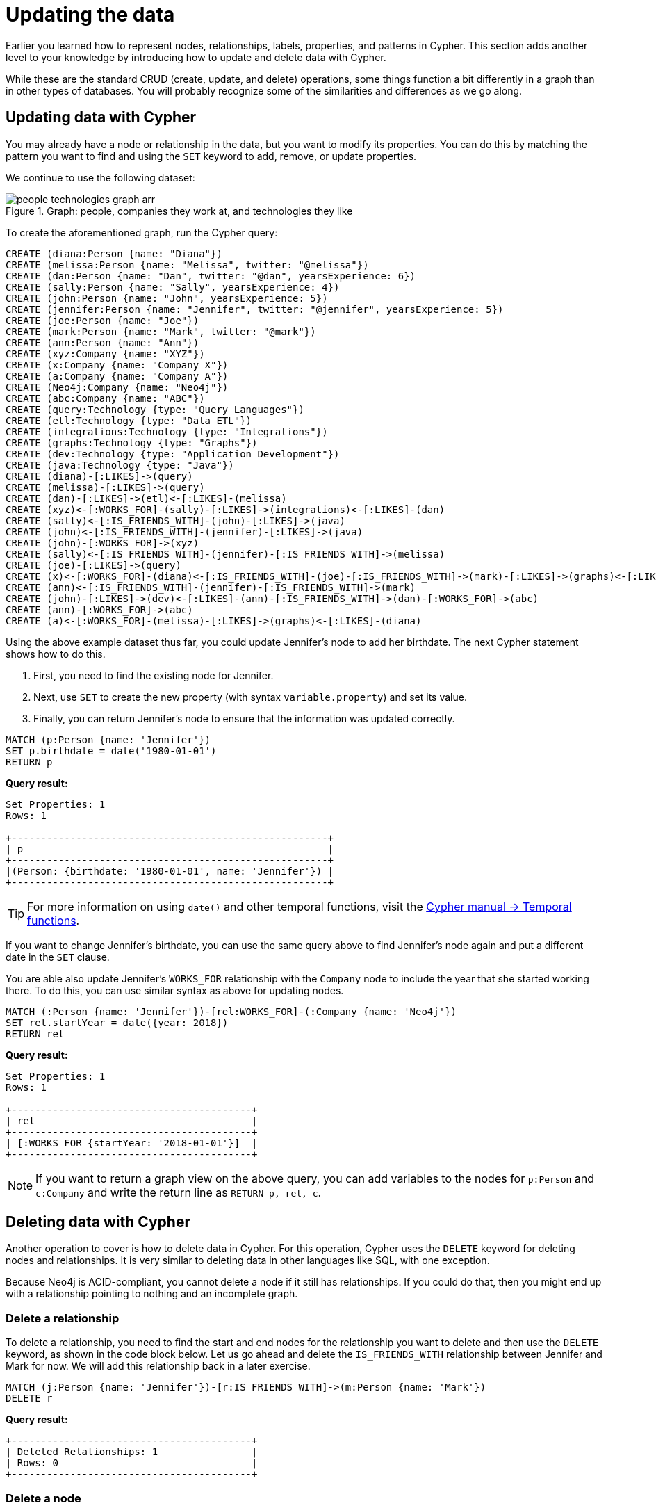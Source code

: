 = Updating the data
:tags: cypher, queries, graph-queries, insert-create, update, delete, merge
:description: Building on the Cypher Basics I guide, this guide covers more introductory concepts of Cypher, Neo4j's graph query language. Upon finishing this guide, you should be able to read and write Cypher queries for standard CRUD operations.
:page-newsletter: true
:page-ad-overline-link: https://graphacademy.neo4j.com/?ref=guides
:page-ad-overline: Neo4j GraphAcademy
:page-ad-title: Cypher Fundamentals
:page-ad-description: Learn Cypher in this free, hands-on course
:page-ad-link: https://graphacademy.neo4j.com/?ref=guides
:page-ad-underline-role: button
:page-ad-underline: Learn more

Earlier you learned how to represent nodes, relationships, labels, properties, and patterns in Cypher.
This section adds another level to your knowledge by introducing how to update and delete data with Cypher.

While these are the standard CRUD (create, update, and delete) operations, some things function a bit differently in a graph than in other types of databases.
You will probably recognize some of the similarities and differences as we go along.

[[cypher-update]]
== Updating data with Cypher

You may already have a node or relationship in the data, but you want to modify its properties.
You can do this by matching the pattern you want to find and using the `SET` keyword to add, remove, or update properties.

We continue to use the following dataset: 

.Graph: people, companies they work at, and technologies they like
image::people-technologies-graph-arr.svg[role="popup-link"]

To create the aforementioned graph, run the Cypher query:

[source, cypher]
----
CREATE (diana:Person {name: "Diana"})
CREATE (melissa:Person {name: "Melissa", twitter: "@melissa"})
CREATE (dan:Person {name: "Dan", twitter: "@dan", yearsExperience: 6})
CREATE (sally:Person {name: "Sally", yearsExperience: 4})
CREATE (john:Person {name: "John", yearsExperience: 5})
CREATE (jennifer:Person {name: "Jennifer", twitter: "@jennifer", yearsExperience: 5})
CREATE (joe:Person {name: "Joe"})
CREATE (mark:Person {name: "Mark", twitter: "@mark"})
CREATE (ann:Person {name: "Ann"})
CREATE (xyz:Company {name: "XYZ"})
CREATE (x:Company {name: "Company X"})
CREATE (a:Company {name: "Company A"})
CREATE (Neo4j:Company {name: "Neo4j"})
CREATE (abc:Company {name: "ABC"})
CREATE (query:Technology {type: "Query Languages"})
CREATE (etl:Technology {type: "Data ETL"})
CREATE (integrations:Technology {type: "Integrations"})
CREATE (graphs:Technology {type: "Graphs"})
CREATE (dev:Technology {type: "Application Development"})
CREATE (java:Technology {type: "Java"})
CREATE (diana)-[:LIKES]->(query)
CREATE (melissa)-[:LIKES]->(query)
CREATE (dan)-[:LIKES]->(etl)<-[:LIKES]-(melissa)
CREATE (xyz)<-[:WORKS_FOR]-(sally)-[:LIKES]->(integrations)<-[:LIKES]-(dan)
CREATE (sally)<-[:IS_FRIENDS_WITH]-(john)-[:LIKES]->(java)
CREATE (john)<-[:IS_FRIENDS_WITH]-(jennifer)-[:LIKES]->(java)
CREATE (john)-[:WORKS_FOR]->(xyz)
CREATE (sally)<-[:IS_FRIENDS_WITH]-(jennifer)-[:IS_FRIENDS_WITH]->(melissa)
CREATE (joe)-[:LIKES]->(query)
CREATE (x)<-[:WORKS_FOR]-(diana)<-[:IS_FRIENDS_WITH]-(joe)-[:IS_FRIENDS_WITH]->(mark)-[:LIKES]->(graphs)<-[:LIKES]-(jennifer)-[:WORKS_FOR]->(Neo4j)
CREATE (ann)<-[:IS_FRIENDS_WITH]-(jennifer)-[:IS_FRIENDS_WITH]->(mark)
CREATE (john)-[:LIKES]->(dev)<-[:LIKES]-(ann)-[:IS_FRIENDS_WITH]->(dan)-[:WORKS_FOR]->(abc)
CREATE (ann)-[:WORKS_FOR]->(abc)
CREATE (a)<-[:WORKS_FOR]-(melissa)-[:LIKES]->(graphs)<-[:LIKES]-(diana)
----


Using the above example dataset thus far, you could update Jennifer's node to add her birthdate.
The next Cypher statement shows how to do this.

. First, you need to find the existing node for Jennifer.
. Next, use `SET` to create the new property (with syntax `variable.property`) and set its value.
. Finally, you can return Jennifer's node to ensure that the information was updated correctly.

[source, cypher]
----
MATCH (p:Person {name: 'Jennifer'})
SET p.birthdate = date('1980-01-01')
RETURN p
----

*Query result:*

[queryresult]

----
Set Properties: 1
Rows: 1

+------------------------------------------------------+
| p                                                    |
+------------------------------------------------------+
|(Person: {birthdate: '1980-01-01', name: 'Jennifer'}) |
+------------------------------------------------------+
----


[TIP]
====
For more information on using `date()` and other temporal functions, visit the link:https://neo4j.com/docs/cypher-manual/current/functions/temporal/[Cypher manual -> Temporal functions^].
====

If you want to change Jennifer's birthdate, you can use the same query above to find Jennifer's node again and put a different date in the `SET` clause.

You are able also update Jennifer's `WORKS_FOR` relationship with the `Company` node to include the year that she started working there.
To do this, you can use similar syntax as above for updating nodes.

[source, cypher]
----
MATCH (:Person {name: 'Jennifer'})-[rel:WORKS_FOR]-(:Company {name: 'Neo4j'})
SET rel.startYear = date({year: 2018})
RETURN rel
----


*Query result:*

[queryresult]
----
Set Properties: 1
Rows: 1

+-----------------------------------------+
| rel                                     |
+-----------------------------------------+
| [:WORKS_FOR {startYear: '2018-01-01'}]  |
+-----------------------------------------+
----


[NOTE]
====
If you want to return a graph view on the above query, you can add variables to the nodes for `p:Person` and `c:Company` and write the return line as `RETURN p, rel, c`.
====

[[cypher-delete]]
== Deleting data with Cypher

Another operation to cover is how to delete data in Cypher.
For this operation, Cypher uses the `DELETE` keyword for deleting nodes and relationships.
It is very similar to deleting data in other languages like SQL, with one exception.

Because Neo4j is ACID-compliant, you cannot delete a node if it still has relationships.
If you could do that, then you might end up with a relationship pointing to nothing and an incomplete graph.

=== Delete a relationship

To delete a relationship, you need to find the start and end nodes for the relationship you want to delete and then use the `DELETE` keyword, as shown in the code block below.
Let us go ahead and delete the `IS_FRIENDS_WITH` relationship between Jennifer and Mark for now.
We will add this relationship back in a later exercise.

[source, cypher]
----
MATCH (j:Person {name: 'Jennifer'})-[r:IS_FRIENDS_WITH]->(m:Person {name: 'Mark'})
DELETE r
----

*Query result:*

[queryresult]
----
+-----------------------------------------+
| Deleted Relationships: 1                |
| Rows: 0                                 |
+-----------------------------------------+
----


=== Delete a node

To delete a node that does not have any relationships, you need to find the node you want to delete and then use the `DELETE` keyword, just as you did for the relationship above.
You can delete Mark's node for now and bring him back later.

[source, cypher]
----
MATCH (m:Person {name: 'Mark'})
DELETE m
----

*Query result:*

[queryresult]
----
+-----------------------------------------+
| Deleted Nodes: 1                        |
| Rows: 0                                 |
+-----------------------------------------+
----

[TIP]
====
If you have created an empty node by mistake and you need to delete it, you can use the following Cypher statement to do it:

[source, cypher]
----
MATCH (n)
WHERE id(n) = 5
DETACH DELETE n
----

This statement deletes not only a node but also all relationships it has.
To run the statement, you should know a node's internal ID.
==== 


=== Delete a node and its relationship

Instead of running the last two queries to delete the `IS_FRIENDS_WITH` relationship and the `Person` node for Mark, you can actually run a single statement to delete the node and its relationship at the same time.
As it was mentioned above, Neo4j is ACID-compliant so it doesn't allow to delete a node if it still has relationships.
Using the `DETACH DELETE` syntax tells Cypher to delete any relationships the node has, as well as remove the node itself.

The statement would look like the code below.
First, you find Mark's node in the database.
Then, the `DETACH DELETE` line removes any existing relationships `Mark` node has before also deleting the node.

[source, cypher]
----
MATCH (m:Person {name: 'Mark'})
DETACH DELETE m
----

=== Delete properties

You can also remove properties, but instead of using the `DELETE` keyword, you can use a couple of other approaches.

The first option is to use `REMOVE` on the property.
This tells Neo4j that you want to remove the property from the node entirely and no longer store it.

The second option is to use the `SET` keyword from earlier to set the property value to `null`.
Unlike other database models, Neo4j does not store null values.
Instead, it only stores properties and values that are meaningful to your data.
This means that you can have different types and amounts of properties on various nodes and relationships in your graph.

To show you both options, let us look at the code for each.

[source, cypher]
----
//delete property using REMOVE keyword
MATCH (n:Person {name: 'Jennifer'})
REMOVE n.birthdate

//delete property with SET to null value
MATCH (n:Person {name: 'Jennifer'})
SET n.birthdate = null
----

*Query result:*

[queryresult]
----
+-----------------------------------------+
| Set Properties: 1                       |
| Rows: 0                                 |
+-----------------------------------------+
----


[[cypher-merge]]
== Avoiding duplicate data using _MERGE_

It was briefly mentioned xref::cypher-intro/patterns-in-practice.adoc#cypher-intro-patterns-in-practice-completing-patterns/[earlier] that there are some ways in Cypher to avoid creating duplicate data.
One of those ways is using the `MERGE` keyword.
`MERGE` does a "select-or-insert" operation that first checks if the data exists in the database.
If it exists, then Cypher returns it as is or makes any updates you specify on the existing node or relationship.
If the data does not exist, then Cypher will create it with the information you specify.

=== Using _MERGE_ on a node

To start, let us look at an example of this by adding Mark back to our database using the query below.
You can use `MERGE` to ensure that Cypher checks the database for an existing node for Mark.
Since you removed Mark's node in the previous examples, Cypher will not find an existing match and will create the node new with the `name` property set to 'Mark'.

[source, cypher]
----
MERGE (mark:Person {name: 'Mark'})
RETURN mark
----

*Query result:*

image::cypher_graph_mergeFriend-arr.svg[role="popup-link", width=200]

If you run the same statement again, Cypher will find an existing node this time that has the `name` property set to `Mark`, so it will return the matched node without any changes.


=== Using _MERGE_ on a relationship

Just like you use `MERGE` to find or create a node in Cypher, you can do the same thing to find or create a relationship.
Let's re-create the `IS_FRIENDS_WITH` relationship between Mark and Jennifer that we had in a previous example.

[source, cypher]
----
MATCH (j:Person {name: 'Jennifer'})
MATCH (m:Person {name: 'Mark'})
MERGE (j)-[r:IS_FRIENDS_WITH]->(m)
RETURN j, r, m
----

Notice that here `MATCH` is used to find both Mark's node and Jennifer's node before we use `MERGE` to find or create the relationship between them.

Why do we not use a single statement?

`MERGE` looks for an entire pattern that you specify to see whether to return an existing one or create it new.
If the entire pattern (nodes, relationships, and any specified properties) does not exist, Cypher creates it.

Cypher never produces a partial mix of matching and creating within a pattern.
To avoid a mix of match and create, you need to match any existing elements of your pattern first before doing a merge on any elements you might want to create, just as we did in the statement above.

image::cypher_graph_mergeFriendRel-arr.svg[role="popup-link", width=600]

[NOTE]
====
Just for reference, the Cypher statement that causes duplicates is below.
Since this pattern (`Jennifer IS_FRIENDS_WITH Mark`) does not exist in the database, Cypher creates the entire pattern new -- both nodes, as well as the relationship between them.

[source, cypher]
----
//this statement will create duplicate nodes for Mark and Jennifer
MERGE (j:Person {name: 'Jennifer'})-[r:IS_FRIENDS_WITH]->(m:Person {name: 'Mark'})
RETURN j, r, m
----
====

=== Handling _MERGE_ criteria

Perhaps you want to use `MERGE` to ensure you do not create duplicates, but you want to initialize certain properties if the pattern is created and update other properties if it is only matched.
In this case, you can use `ON CREATE` or `ON MATCH` with the `SET` keyword to handle these situations.

Let us look at an example.

[source, cypher]
----
MERGE (m:Person {name: 'Mark'})-[r:IS_FRIENDS_WITH]-(j:Person {name:'Jennifer'})
  ON CREATE SET r.since = date('2018-03-01')
  ON MATCH SET r.updated = date()
RETURN m, r, j
----

[[cypher-resources]]
== Resources

* link:https://neo4j.com/docs/cypher-manual/current/clauses/create/[Neo4j Cypher Manual: CREATE^]
* link:https://neo4j.com/docs/cypher-manual/current/clauses/set/[Neo4j Cypher Manual: SET^]
* link:https://neo4j.com/docs/cypher-manual/current/clauses/remove/[Neo4j Cypher Manual: REMOVE^]
* link:https://neo4j.com/docs/cypher-manual/current/clauses/delete/[Neo4j Cypher Manual: DELETE^]
* link:https://neo4j.com/docs/cypher-manual/current/clauses/merge/[Neo4j Cypher Manual: MERGE^]
* link:https://neo4j.com/docs/cypher-manual/current/clauses/merge/#query-merge-on-create-on-match[Neo4j Cypher Manual: ON CREATE/ON MATCH^]
